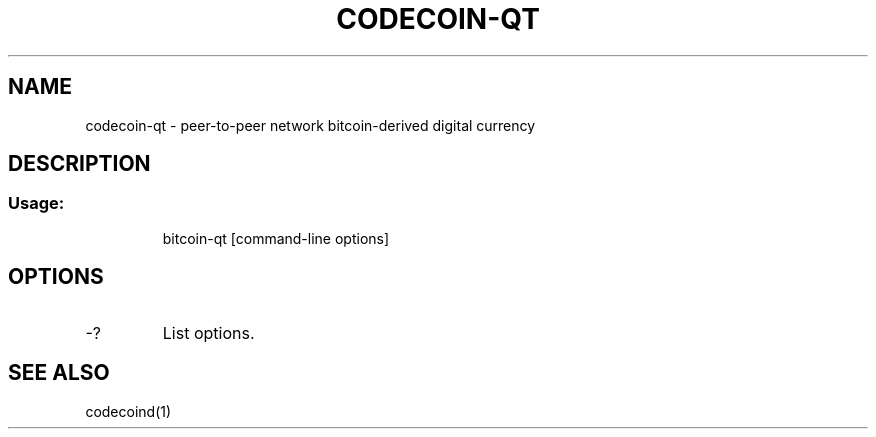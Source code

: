 .TH CODECOIN-QT "1" "February 2016" "codecoin-qt 0.12"
.SH NAME
codecoin-qt \- peer-to-peer network bitcoin-derived digital currency
.SH DESCRIPTION
.SS "Usage:"
.IP
bitcoin\-qt [command\-line options]
.SH OPTIONS
.TP
\-?
List options.
.SH "SEE ALSO"
codecoind(1)
